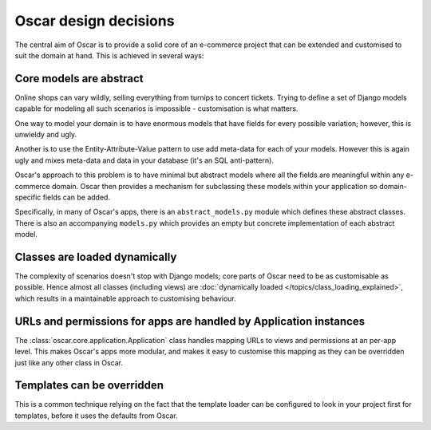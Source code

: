 ======================
Oscar design decisions
======================

The central aim of Oscar is to provide a solid core of an e-commerce project that can be
extended and customised to suit the domain at hand.  This is achieved in several ways:

Core models are abstract
------------------------

Online shops can vary wildly, selling everything from turnips to concert
tickets.  Trying to define a set of Django models capable for modeling all such
scenarios is impossible - customisation is what matters.

One way to model your domain is to have enormous models that have fields for
every possible variation; however, this is unwieldy and ugly.  

Another is to use the Entity-Attribute-Value pattern to use add meta-data for each of 
your models.  However this is again ugly and mixes meta-data and data in your database (it's 
an SQL anti-pattern).

Oscar's approach to this problem is to have minimal but abstract models
where all the fields are meaningful within any e-commerce domain.  Oscar then
provides a mechanism for subclassing these models within your application so
domain-specific fields can be added.

Specifically, in many of Oscar's apps, there is an ``abstract_models.py`` module which
defines these abstract classes.  There is also an accompanying ``models.py`` which provides an
empty but concrete implementation of each abstract model.

Classes are loaded dynamically
------------------------------

The complexity of scenarios doesn't stop with Django models; core parts of
Oscar need to be as customisable as possible. Hence almost all classes
(including views) are
:doc:`dynamically loaded </topics/class_loading_explained>`,
which results in a maintainable approach to customising behaviour.

URLs and permissions for apps are handled by Application instances
------------------------------------------------------------------

The :class:`oscar.core.application.Application` class handles mapping URLs
to views and permissions at an per-app level. This makes Oscar's apps more
modular, and makes it easy to customise this mapping as they can be overridden
just like any other class in Oscar.

Templates can be overridden
---------------------------

This is a common technique relying on the fact that the template loader can be
configured to look in your project first for templates, before it uses the defaults
from Oscar.
